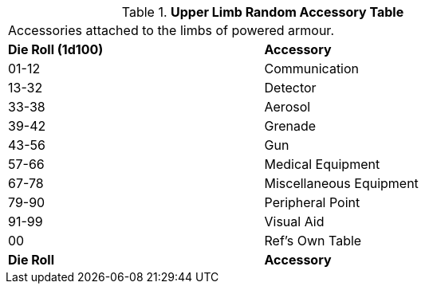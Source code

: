 // Table 42.1.2 Upper Limb Random Accessory
.*Upper Limb Random Accessory Table*
[width="75%",cols="^,<",frame="all", stripes="even"]
|===
2+<|Accessories attached to the limbs of powered armour.
s|Die Roll (1d100)
s|Accessory

|01-12
|Communication

|13-32
|Detector

|33-38
|Aerosol

|39-42
|Grenade

|43-56
|Gun

|57-66
|Medical Equipment

|67-78
|Miscellaneous Equipment

|79-90
|Peripheral Point

|91-99
|Visual Aid

|00
|Ref's Own Table

s|Die Roll
s|Accessory
|===
